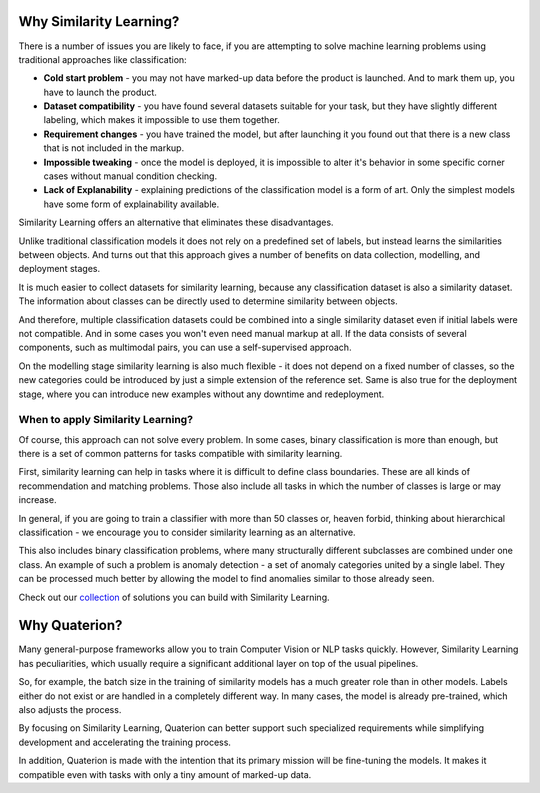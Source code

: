Why Similarity Learning?
++++++++++++++++++++++++

There is a number of issues you are likely to face, if you are attempting to solve machine learning problems using traditional approaches like classification:

* **Cold start problem** - you may not have marked-up data before the product is launched. And to mark them up, you have to launch the product.
* **Dataset compatibility** - you have found several datasets suitable for your task, but they have slightly different labeling, which makes it impossible to use them together.
* **Requirement changes** - you have trained the model, but after launching it you found out that there is a new class that is not included in the markup.
* **Impossible tweaking** - once the model is deployed, it is impossible to alter it's behavior in some specific corner cases without manual condition checking.
* **Lack of Explanability** - explaining predictions of the classification model is a form of art. Only the simplest models have some form of explainability available.

Similarity Learning offers an alternative that eliminates these disadvantages.

Unlike traditional classification models it does not rely on a predefined set of labels, but instead learns the similarities between objects.
And turns out that this approach gives a number of benefits on data collection, modelling, and deployment stages.

It is much easier to collect datasets for similarity learning, because any classification dataset is also a similarity dataset. The information about classes can be directly used to determine similarity between objects.

And therefore, multiple classification datasets could be combined into a single similarity dataset even if initial labels were not compatible.
And in some cases you won't even need manual markup at all. If the data consists of several components, such as multimodal pairs, you can use a self-supervised approach.

On the modelling stage similarity learning is also much flexible - it does not depend on a fixed number of classes, so the new categories could be introduced by just a simple extension of the reference set.
Same is also true for the deployment stage, where you can introduce new examples without any downtime and redeployment.


When to apply Similarity Learning?
==================================

Of course, this approach can not solve every problem.
In some cases, binary classification is more than enough, but there is a set of common patterns for tasks compatible with similarity learning.

First, similarity learning can help in tasks where it is difficult to define class boundaries. These are all kinds of recommendation and matching problems. Those also include all tasks in which the number of classes is large or may increase.

In general, if you are going to train a classifier with more than 50 classes or, heaven forbid, thinking about hierarchical classification - we encourage you to consider similarity learning as an alternative.

This also includes binary classification problems, where many structurally different subclasses are combined under one class. An example of such a problem is anomaly detection - a set of anomaly categories united by a single label. They can be processed much better by allowing the model to find anomalies similar to those already seen.

Check out our `collection <https://qdrant.tech/solutions/>`_ of solutions you can build with Similarity Learning.

Why Quaterion?
++++++++++++++

Many general-purpose frameworks allow you to train Computer Vision or NLP tasks quickly.
However, Similarity Learning has peculiarities, which usually require a significant additional layer on top of the usual pipelines.

So, for example, the batch size in the training of similarity models has a much greater role than in other models.
Labels either do not exist or are handled in a completely different way. In many cases, the model is already pre-trained, which also adjusts the process.

By focusing on Similarity Learning, Quaterion can better support such specialized requirements while simplifying development and accelerating the training process.

In addition, Quaterion is made with the intention that its primary mission will be fine-tuning the models.
It makes it compatible even with tasks with only a tiny amount of marked-up data.
